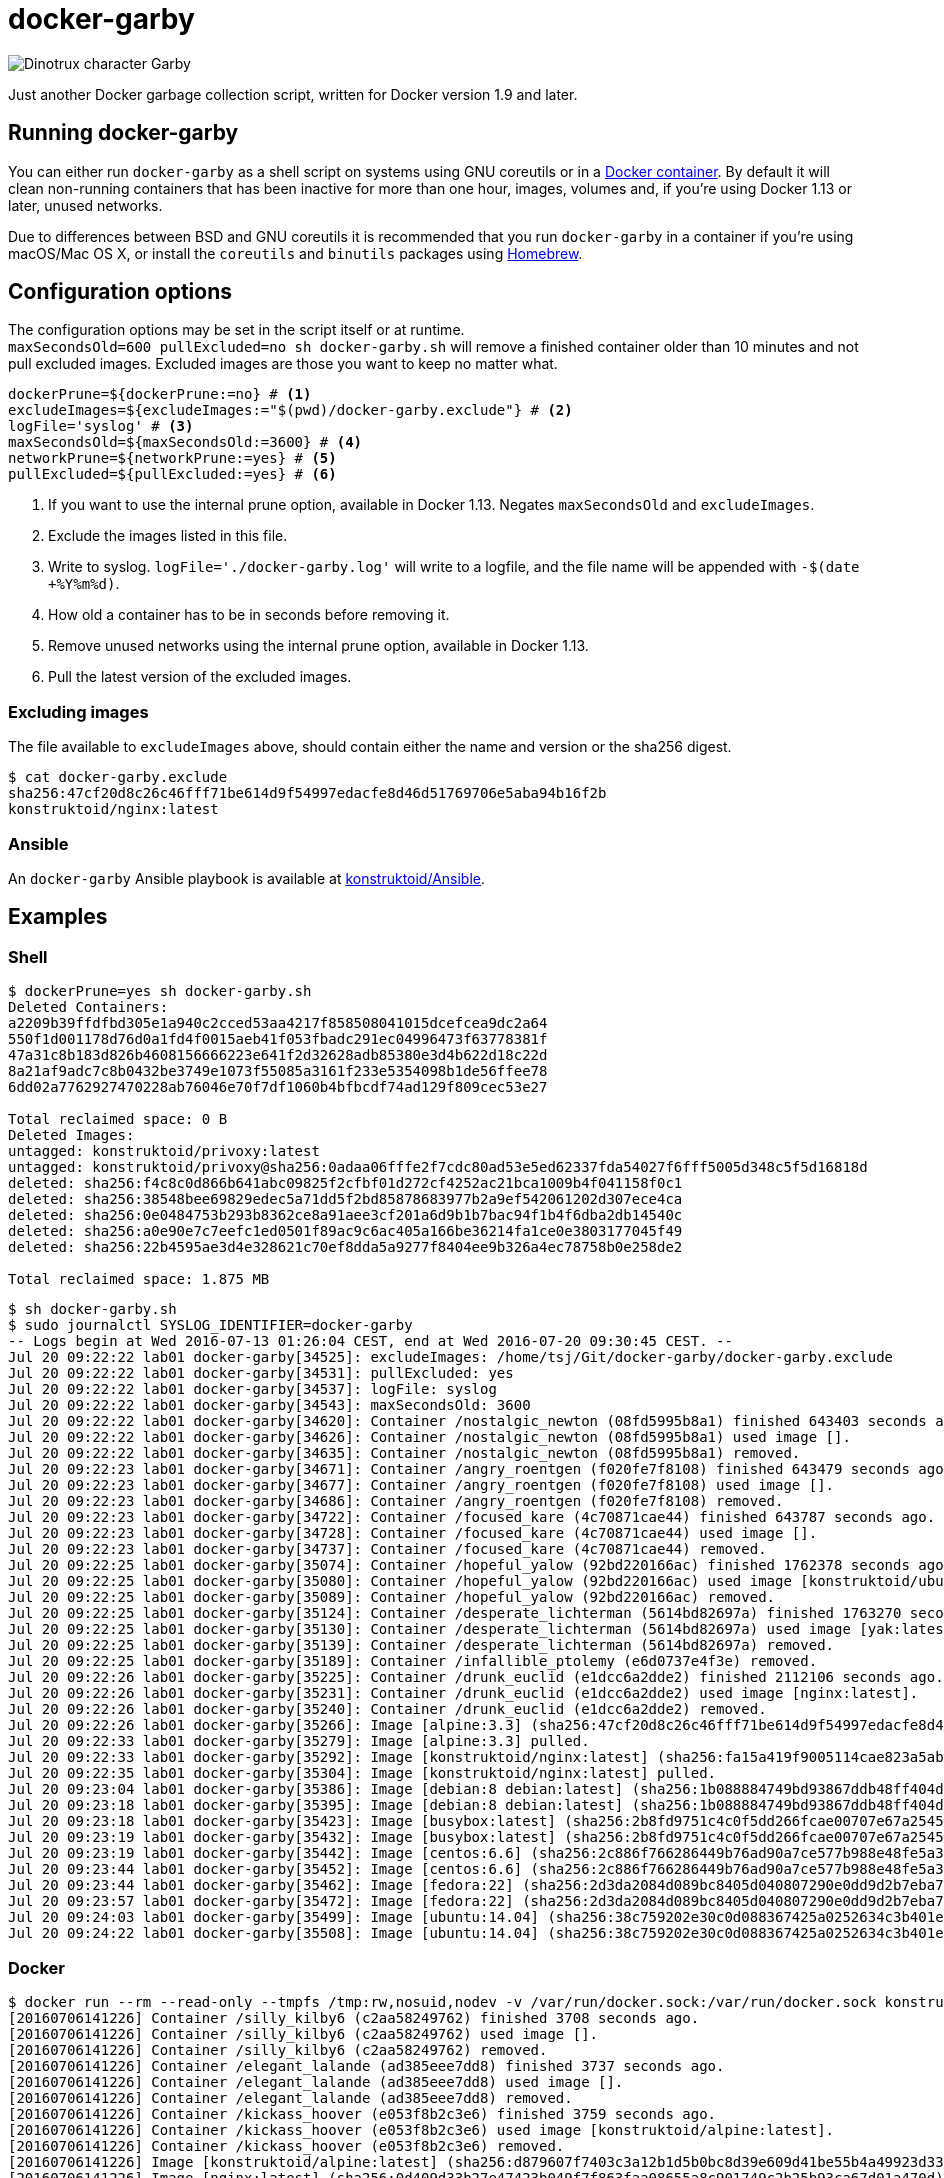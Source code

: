 = docker-garby

image::http://www.dreamworkstv.com/wp-content/uploads/2015/05/DTX-character-GARBY.jpg[Dinotrux character Garby]

Just another Docker garbage collection script, written for Docker version 1.9
and later.

== Running docker-garby
You can either run `docker-garby` as a shell script on systems using GNU
coreutils or in a link:Dockerfile[Docker container]. By default it will clean
non-running containers that has been inactive for more than one hour, images,
volumes and, if you're using Docker 1.13 or later, unused networks.

Due to differences between BSD and GNU coreutils it is recommended that you
run `docker-garby` in a container if you're using macOS/Mac OS X, or
install the `coreutils` and `binutils` packages using http://brew.sh/[Homebrew].

== Configuration options
The configuration options may be set in the script itself or at runtime. +
`maxSecondsOld=600 pullExcluded=no sh docker-garby.sh` will remove a finished
container older than 10 minutes and not pull excluded images. Excluded images
are those you want to keep no matter what.

[source]
----
dockerPrune=${dockerPrune:=no} # <1>
excludeImages=${excludeImages:="$(pwd)/docker-garby.exclude"} # <2>
logFile='syslog' # <3>
maxSecondsOld=${maxSecondsOld:=3600} # <4>
networkPrune=${networkPrune:=yes} # <5>
pullExcluded=${pullExcluded:=yes} # <6>
----

<1> If you want to use the internal prune option, available in Docker 1.13.
Negates `maxSecondsOld` and `excludeImages`.
<2> Exclude the images listed in this file.
<3> Write to syslog. `logFile='./docker-garby.log'` will write to a logfile,
and the file name will be appended with `-$(date +%Y%m%d)`.
<4> How old a container has to be in seconds before removing it.
<5> Remove unused networks using the internal prune option, available in Docker 1.13.
<6> Pull the latest version of the excluded images.


=== Excluding images
The file available to `excludeImages` above, should contain either the name
and version or the sha256 digest.
```sh
$ cat docker-garby.exclude
sha256:47cf20d8c26c46fff71be614d9f54997edacfe8d46d51769706e5aba94b16f2b
konstruktoid/nginx:latest
```

=== Ansible
An `docker-garby` Ansible playbook is available at https://github.com/konstruktoid/Ansible/blob/master/roles/docker-garby_container/tasks/docker-garby.yml[konstruktoid/Ansible].

== Examples

=== Shell

```sh
$ dockerPrune=yes sh docker-garby.sh
Deleted Containers:
a2209b39ffdfbd305e1a940c2cced53aa4217f858508041015dcefcea9dc2a64
550f1d001178d76d0a1fd4f0015aeb41f053fbadc291ec04996473f63778381f
47a31c8b183d826b4608156666223e641f2d32628adb85380e3d4b622d18c22d
8a21af9adc7c8b0432be3749e1073f55085a3161f233e5354098b1de56ffee78
6dd02a7762927470228ab76046e70f7df1060b4bfbcdf74ad129f809cec53e27

Total reclaimed space: 0 B
Deleted Images:
untagged: konstruktoid/privoxy:latest
untagged: konstruktoid/privoxy@sha256:0adaa06fffe2f7cdc80ad53e5ed62337fda54027f6fff5005d348c5f5d16818d
deleted: sha256:f4c8c0d866b641abc09825f2cfbf01d272cf4252ac21bca1009b4f041158f0c1
deleted: sha256:38548bee69829edec5a71dd5f2bd85878683977b2a9ef542061202d307ece4ca
deleted: sha256:0e0484753b293b8362ce8a91aee3cf201a6d9b1b7bac94f1b4f6dba2db14540c
deleted: sha256:a0e90e7c7eefc1ed0501f89ac9c6ac405a166be36214fa1ce0e3803177045f49
deleted: sha256:22b4595ae3d4e328621c70ef8dda5a9277f8404ee9b326a4ec78758b0e258de2

Total reclaimed space: 1.875 MB
```

```sh
$ sh docker-garby.sh
$ sudo journalctl SYSLOG_IDENTIFIER=docker-garby
-- Logs begin at Wed 2016-07-13 01:26:04 CEST, end at Wed 2016-07-20 09:30:45 CEST. --
Jul 20 09:22:22 lab01 docker-garby[34525]: excludeImages: /home/tsj/Git/docker-garby/docker-garby.exclude
Jul 20 09:22:22 lab01 docker-garby[34531]: pullExcluded: yes
Jul 20 09:22:22 lab01 docker-garby[34537]: logFile: syslog
Jul 20 09:22:22 lab01 docker-garby[34543]: maxSecondsOld: 3600
Jul 20 09:22:22 lab01 docker-garby[34620]: Container /nostalgic_newton (08fd5995b8a1) finished 643403 seconds ago.
Jul 20 09:22:22 lab01 docker-garby[34626]: Container /nostalgic_newton (08fd5995b8a1) used image [].
Jul 20 09:22:22 lab01 docker-garby[34635]: Container /nostalgic_newton (08fd5995b8a1) removed.
Jul 20 09:22:23 lab01 docker-garby[34671]: Container /angry_roentgen (f020fe7f8108) finished 643479 seconds ago.
Jul 20 09:22:23 lab01 docker-garby[34677]: Container /angry_roentgen (f020fe7f8108) used image [].
Jul 20 09:22:23 lab01 docker-garby[34686]: Container /angry_roentgen (f020fe7f8108) removed.
Jul 20 09:22:23 lab01 docker-garby[34722]: Container /focused_kare (4c70871cae44) finished 643787 seconds ago.
Jul 20 09:22:23 lab01 docker-garby[34728]: Container /focused_kare (4c70871cae44) used image [].
Jul 20 09:22:23 lab01 docker-garby[34737]: Container /focused_kare (4c70871cae44) removed.
Jul 20 09:22:25 lab01 docker-garby[35074]: Container /hopeful_yalow (92bd220166ac) finished 1762378 seconds ago.
Jul 20 09:22:25 lab01 docker-garby[35080]: Container /hopeful_yalow (92bd220166ac) used image [konstruktoid/ubuntubuild:latest].
Jul 20 09:22:25 lab01 docker-garby[35089]: Container /hopeful_yalow (92bd220166ac) removed.
Jul 20 09:22:25 lab01 docker-garby[35124]: Container /desperate_lichterman (5614bd82697a) finished 1763270 seconds ago.
Jul 20 09:22:25 lab01 docker-garby[35130]: Container /desperate_lichterman (5614bd82697a) used image [yak:latest].
Jul 20 09:22:25 lab01 docker-garby[35139]: Container /desperate_lichterman (5614bd82697a) removed.
Jul 20 09:22:25 lab01 docker-garby[35189]: Container /infallible_ptolemy (e6d0737e4f3e) removed.
Jul 20 09:22:26 lab01 docker-garby[35225]: Container /drunk_euclid (e1dcc6a2dde2) finished 2112106 seconds ago.
Jul 20 09:22:26 lab01 docker-garby[35231]: Container /drunk_euclid (e1dcc6a2dde2) used image [nginx:latest].
Jul 20 09:22:26 lab01 docker-garby[35240]: Container /drunk_euclid (e1dcc6a2dde2) removed.
Jul 20 09:22:26 lab01 docker-garby[35266]: Image [alpine:3.3] (sha256:47cf20d8c26c46fff71be614d9f54997edacfe8d46d51769706e5aba94b16f2b) excluded.
Jul 20 09:22:33 lab01 docker-garby[35279]: Image [alpine:3.3] pulled.
Jul 20 09:22:33 lab01 docker-garby[35292]: Image [konstruktoid/nginx:latest] (sha256:fa15a419f9005114cae823a5ab1b5c123cf729edcbd11e4dff4f4ed3b957595f) excluded.
Jul 20 09:22:35 lab01 docker-garby[35304]: Image [konstruktoid/nginx:latest] pulled.
Jul 20 09:23:04 lab01 docker-garby[35386]: Image [debian:8 debian:latest] (sha256:1b088884749bd93867ddb48ff404d4bbff09a17af8d95bc863efa5d133f87b78) unused.
Jul 20 09:23:18 lab01 docker-garby[35395]: Image [debian:8 debian:latest] (sha256:1b088884749bd93867ddb48ff404d4bbff09a17af8d95bc863efa5d133f87b78) removed.
Jul 20 09:23:18 lab01 docker-garby[35423]: Image [busybox:latest] (sha256:2b8fd9751c4c0f5dd266fcae00707e67a2545ef34f9a29354585f93dac906749) unused.
Jul 20 09:23:19 lab01 docker-garby[35432]: Image [busybox:latest] (sha256:2b8fd9751c4c0f5dd266fcae00707e67a2545ef34f9a29354585f93dac906749) removed.
Jul 20 09:23:19 lab01 docker-garby[35442]: Image [centos:6.6] (sha256:2c886f766286449b76ad90a7ce577b988e48fe5a3ed9a75c53fb81f783946831) unused.
Jul 20 09:23:44 lab01 docker-garby[35452]: Image [centos:6.6] (sha256:2c886f766286449b76ad90a7ce577b988e48fe5a3ed9a75c53fb81f783946831) removed.
Jul 20 09:23:44 lab01 docker-garby[35462]: Image [fedora:22] (sha256:2d3da2084d089bc8405d040807290e0dd9d2b7eba747046e42650eddb6209a39) unused.
Jul 20 09:23:57 lab01 docker-garby[35472]: Image [fedora:22] (sha256:2d3da2084d089bc8405d040807290e0dd9d2b7eba747046e42650eddb6209a39) removed.
Jul 20 09:24:03 lab01 docker-garby[35499]: Image [ubuntu:14.04] (sha256:38c759202e30c0d088367425a0252634c3b401e77d547d16ea25d2af6836224d) unused.
Jul 20 09:24:22 lab01 docker-garby[35508]: Image [ubuntu:14.04] (sha256:38c759202e30c0d088367425a0252634c3b401e77d547d16ea25d2af6836224d) removed.
```

=== Docker
```sh
$ docker run --rm --read-only --tmpfs /tmp:rw,nosuid,nodev -v /var/run/docker.sock:/var/run/docker.sock konstruktoid/docker-garby
[20160706141226] Container /silly_kilby6 (c2aa58249762) finished 3708 seconds ago.
[20160706141226] Container /silly_kilby6 (c2aa58249762) used image [].
[20160706141226] Container /silly_kilby6 (c2aa58249762) removed.
[20160706141226] Container /elegant_lalande (ad385eee7dd8) finished 3737 seconds ago.
[20160706141226] Container /elegant_lalande (ad385eee7dd8) used image [].
[20160706141226] Container /elegant_lalande (ad385eee7dd8) removed.
[20160706141226] Container /kickass_hoover (e053f8b2c3e6) finished 3759 seconds ago.
[20160706141226] Container /kickass_hoover (e053f8b2c3e6) used image [konstruktoid/alpine:latest].
[20160706141226] Container /kickass_hoover (e053f8b2c3e6) removed.
[20160706141226] Image [konstruktoid/alpine:latest] (sha256:d879607f7403c3a12b1d5b0bc8d39e609d41be55b4a49923d33b08e897ad56de) excluded.
[20160706141226] Image [nginx:latest] (sha256:0d409d33b27e47423b049f7f863faa08655a8c901749c2b25b93ca67d01a470d) excluded.
[20160706141226] Image [] (sha256:16786a382fbb2334740de73eb0de534d760b281e0084a78802a076034e09aa72) unused.
[20160706141226] Image [] (sha256:16786a382fbb2334740de73eb0de534d760b281e0084a78802a076034e09aa72) removed.
[20160706141226] Image [alpine:3.3] (sha256:47cf20d8c26c46fff71be614d9f54997edacfe8d46d51769706e5aba94b16f2b) unused.
[20160706141226] ERR: Image [alpine:3.3] (sha256:47cf20d8c26c46fff71be614d9f54997edacfe8d46d51769706e5aba94b16f2b) was not removed.
[20160706141226] Image [] (sha256:83e46309df54bc729f68008d2bec6bcc272e1b5e2f3c6130731c0e8e525faf1c) unused.
[20160706141226] Image [] (sha256:83e46309df54bc729f68008d2bec6bcc272e1b5e2f3c6130731c0e8e525faf1c) removed.
[20160706141226] Image [] (sha256:e908192db440b9d621d89cd87f68bfd4e2e556785089da265d271454eb002c44) unused.
[20160706141226] Image [] (sha256:e908192db440b9d621d89cd87f68bfd4e2e556785089da265d271454eb002c44) removed.
[20160706141226] Image [] (sha256:ea4abdc85a28f70219a0d683c33f2438959f84dae3fe10ef5b964153a13fee33) unused.
[20160706141226] Image [] (sha256:ea4abdc85a28f70219a0d683c33f2438959f84dae3fe10ef5b964153a13fee33) removed.
[20160706141226] No dangling volumes found.
```

